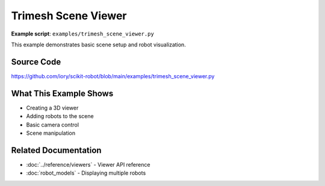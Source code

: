 ====================
Trimesh Scene Viewer
====================

**Example script**: ``examples/trimesh_scene_viewer.py``

This example demonstrates basic scene setup and robot visualization.

Source Code
===========

https://github.com/iory/scikit-robot/blob/main/examples/trimesh_scene_viewer.py

What This Example Shows
========================

- Creating a 3D viewer
- Adding robots to the scene
- Basic camera control
- Scene manipulation

Related Documentation
=====================

- :doc:`../reference/viewers` - Viewer API reference
- :doc:`robot_models` - Displaying multiple robots
